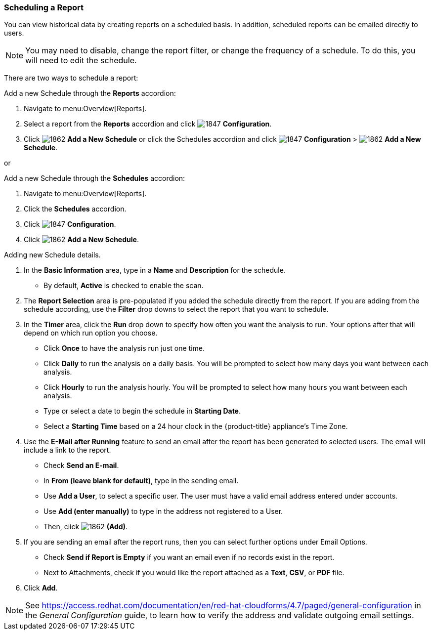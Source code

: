 [[_to_schedule_a_report]]
=== Scheduling a Report

You can view historical data by creating reports on a scheduled basis.
In addition, scheduled reports can be emailed directly to users.

NOTE: You may need to disable, change the report filter, or change the frequency of a schedule.
To do this, you will need to edit the schedule.

There are two ways to schedule a report:

Add a new Schedule through the *Reports* accordion:

. Navigate to menu:Overview[Reports].
. Select a report from the *Reports* accordion and click  image:1847.png[] *Configuration*.
. Click image:1862.png[] *Add a New Schedule* or click the Schedules accordion and click  image:1847.png[] *Configuration* >  image:1862.png[] *Add a New Schedule*.

or

Add a new Schedule through the *Schedules* accordion:

. Navigate to menu:Overview[Reports].
. Click the *Schedules* accordion. 
. Click image:1847.png[] *Configuration*.
. Click  image:1862.png[] *Add a New Schedule*.

Adding new Schedule details.


. In the *Basic Information* area, type in a *Name* and *Description* for the schedule.
* By default, *Active* is checked to enable the scan.

. The *Report Selection* area is pre-populated if you added the schedule directly from the report.
  If you are adding from the schedule according, use the *Filter* drop downs to select the report that you want to schedule.


. In the *Timer* area, click the *Run* drop down to specify how often you want the analysis to run.
  Your options after that will depend on which run option you choose.

* Click *Once* to have the analysis run just one time.
* Click *Daily* to run the analysis on a daily basis.
  You will be prompted to select how many days you want between each analysis.
* Click *Hourly* to run the analysis hourly.
  You will be prompted to select how many hours you want between each analysis.
* Type or select a date to begin the schedule in *Starting Date*.
* Select a *Starting Time* based on a 24 hour clock in the {product-title} appliance's Time Zone.

. Use the *E-Mail after Running* feature to send an email after the report has been generated to selected users. The email will include a link to the report.
* Check *Send an E-mail*. 
* In *From (leave blank for default)*, type in the sending email.
* Use *Add a User*, to select a specific user.
  The user must have a valid email address entered under accounts.
* Use *Add (enter manually)* to type in the address not registered to a User.
* Then, click  image:1862.png[] *(Add)*.

. If you are sending an email after the report runs, then you can select further options under Email Options.

* Check *Send if Report is Empty* if you want an email even if no records exist in the report.
* Next to Attachments, check if you would like the report attached as a *Text*, *CSV*, or *PDF* file.

. Click *Add*.

NOTE: See https://access.redhat.com/documentation/en/red-hat-cloudforms/4.7/paged/general-configuration in the _General Configuration_ guide, to learn how to verify the address and validate outgoing email settings.



















